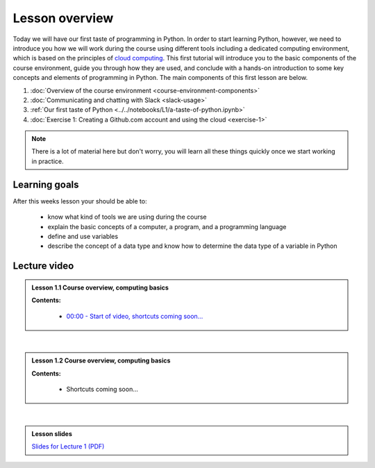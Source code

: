 Lesson overview
===============

Today we will have our first taste of programming in Python. In order to start learning
Python, however, we need to introduce you how we will work during the course using different tools including a
dedicated computing environment, which is based on the principles of `cloud
computing <https://en.wikipedia.org/wiki/Cloud_computing>`__. This first
tutorial will introduce you to the basic components of the course
environment, guide you through how they are used, and conclude with a
hands-on introduction to some key concepts and elements of programming
in Python. The main components of this first lesson are below.

1. :doc:`Overview of the course environment <course-environment-components>`
2. :doc:`Communicating and chatting with Slack <slack-usage>`
3. :ref:`Our first taste of Python <../../notebooks/L1/a-taste-of-python.ipynb>`
4. :doc:`Exercise 1: Creating a Github.com account and using the cloud <exercise-1>`

.. note::

    There is a lot of material here but don't worry, you will learn all these things quickly once we start working in practice.

Learning goals
--------------

After this weeks lesson your should be able to:

  - know what kind of tools we are using during the course
  - explain the basic concepts of a computer, a program, and a programming language
  - define and use variables
  - describe the concept of a data type and know how to determine the data type of a variable in Python

Lecture video
-------------

.. admonition:: Lesson 1.1 Course overview, computing basics

    .. raw:: html

        <iframe width="560" height="315" src="https://www.youtube.com/embed/KgDahHlosUU?rel=0" frameborder="0" allow="autoplay; encrypted-media" allowfullscreen></iframe>
        <p>Dave Whipp & Henrikki Tenkanen, University of Helsinki <a href="https://www.youtube.com/channel/UCQ1_1hZ0A1Vic2zmWE56s2A">@ Geo-Python channel on Youtube</a>.</p>

    **Contents:**

        - `00:00 - Start of video, shortcuts coming soon... <https://youtu.be/KgDahHlosUU?t=0s>`__

|

.. admonition:: Lesson 1.2 Course overview, computing basics

    .. raw:: html

        <iframe width="560" height="315" src="https://www.youtube.com/embed/2lMDPPz7zc4?rel=0" frameborder="0" allow="autoplay; encrypted-media" allowfullscreen></iframe>
        <p>Dave Whipp & Henrikki Tenkanen, University of Helsinki <a href="https://www.youtube.com/channel/UCQ1_1hZ0A1Vic2zmWE56s2A">@ Geo-Python channel on Youtube</a>.</p>

    **Contents:**

        - Shortcuts coming soon...

|

.. admonition:: Lesson slides

    `Slides for Lecture 1 (PDF) <../../_static/01-Computers-and-programs.pdf>`__